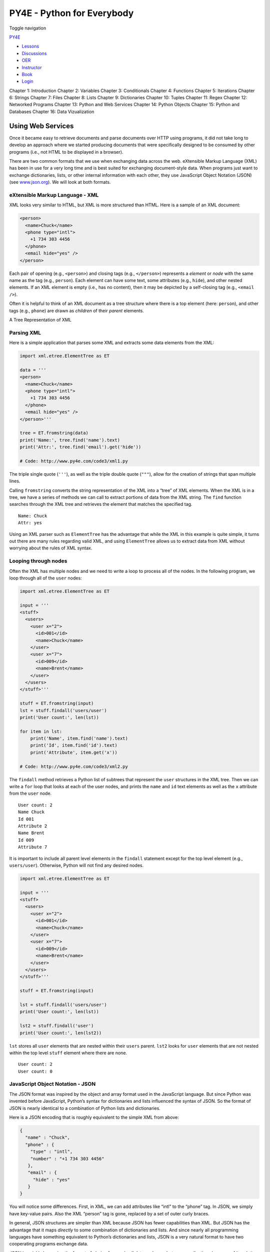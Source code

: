 ===========================
PY4E - Python for Everybody
===========================

Toggle navigation

`PY4E <https://www.py4e.com/>`__

-  `Lessons <https://www.py4e.com/lessons>`__
-  `Discussions <https://www.py4e.com/discussions>`__
-  `OER <https://www.py4e.com/materials>`__

-  `Instructor <https://online.dr-chuck.com/>`__
-  `Book <https://www.py4e.com/book>`__
-  `Login <https://www.py4e.com/login>`__

Chapter 1: Introduction Chapter 2: Variables Chapter 3: Conditionals
Chapter 4: Functions Chapter 5: Iterations Chapter 6: Strings Chapter 7:
Files Chapter 8: Lists Chapter 9: Dictionaries Chapter 10: Tuples
Chapter 11: Regex Chapter 12: Networked Programs Chapter 13: Python and
Web Services Chapter 14: Python Objects Chapter 15: Python and Databases
Chapter 16: Data Vizualization

Using Web Services
==================

Once it became easy to retrieve documents and parse documents over HTTP
using programs, it did not take long to develop an approach where we
started producing documents that were specifically designed to be
consumed by other programs (i.e., not HTML to be displayed in a
browser).

There are two common formats that we use when exchanging data across the
web. eXtensible Markup Language (XML) has been in use for a very long
time and is best suited for exchanging document-style data. When
programs just want to exchange dictionaries, lists, or other internal
information with each other, they use JavaScript Object Notation (JSON)
(see `www.json.org <https://www.json.org/>`__). We will look at both
formats.

eXtensible Markup Language - XML
--------------------------------

XML looks very similar to HTML, but XML is more structured than HTML.
Here is a sample of an XML document:

.. code:: xml

    <person>
      <name>Chuck</name>
      <phone type="intl">
        +1 734 303 4456
      </phone>
      <email hide="yes" />
    </person>

Each pair of opening (e.g., ``<person>``) and closing tags (e.g.,
``</person>``) represents a *element* or *node* with the same name as
the tag (e.g., ``person``). Each element can have some text, some
attributes (e.g., ``hide``), and other nested elements. If an XML
element is empty (i.e., has no content), then it may be depicted by a
self-closing tag (e.g., ``<email />``).

Often it is helpful to think of an XML document as a tree structure
where there is a top element (here: ``person``), and other tags (e.g.,
``phone``) are drawn as *children* of their *parent* elements.

|A Tree Representation of XML|

A Tree Representation of XML

Parsing XML
-----------

Here is a simple application that parses some XML and extracts some data
elements from the XML:

.. code:: python

    import xml.etree.ElementTree as ET

    data = '''
    <person>
      <name>Chuck</name>
      <phone type="intl">
        +1 734 303 4456
      </phone>
      <email hide="yes" />
    </person>'''

    tree = ET.fromstring(data)
    print('Name:', tree.find('name').text)
    print('Attr:', tree.find('email').get('hide'))

    # Code: http://www.py4e.com/code3/xml1.py

The triple single quote (``'''``), as well as the triple double quote
(``"""``), allow for the creation of strings that span multiple lines.

Calling ``fromstring`` converts the string representation of the XML
into a “tree” of XML elements. When the XML is in a tree, we have a
series of methods we can call to extract portions of data from the XML
string. The ``find`` function searches through the XML tree and
retrieves the element that matches the specified tag.

::

    Name: Chuck
    Attr: yes

Using an XML parser such as ``ElementTree`` has the advantage that while
the XML in this example is quite simple, it turns out there are many
rules regarding valid XML, and using ``ElementTree`` allows us to
extract data from XML without worrying about the rules of XML syntax.

Looping through nodes
---------------------

Often the XML has multiple nodes and we need to write a loop to process
all of the nodes. In the following program, we loop through all of the
``user`` nodes:

.. code:: python

    import xml.etree.ElementTree as ET

    input = '''
    <stuff>
      <users>
        <user x="2">
          <id>001</id>
          <name>Chuck</name>
        </user>
        <user x="7">
          <id>009</id>
          <name>Brent</name>
        </user>
      </users>
    </stuff>'''

    stuff = ET.fromstring(input)
    lst = stuff.findall('users/user')
    print('User count:', len(lst))

    for item in lst:
        print('Name', item.find('name').text)
        print('Id', item.find('id').text)
        print('Attribute', item.get('x'))

    # Code: http://www.py4e.com/code3/xml2.py

The ``findall`` method retrieves a Python list of subtrees that
represent the ``user`` structures in the XML tree. Then we can write a
``for`` loop that looks at each of the user nodes, and prints the
``name`` and ``id`` text elements as well as the ``x`` attribute from
the ``user`` node.

::

    User count: 2
    Name Chuck
    Id 001
    Attribute 2
    Name Brent
    Id 009
    Attribute 7

It is important to include all parent level elements in the ``findall``
statement except for the top level element (e.g., ``users/user``).
Otherwise, Python will not find any desired nodes.

.. code:: python

    import xml.etree.ElementTree as ET

    input = '''
    <stuff>
      <users>
        <user x="2">
          <id>001</id>
          <name>Chuck</name>
        </user>
        <user x="7">
          <id>009</id>
          <name>Brent</name>
        </user>
      </users>
    </stuff>'''

    stuff = ET.fromstring(input)

    lst = stuff.findall('users/user')
    print('User count:', len(lst))

    lst2 = stuff.findall('user')
    print('User count:', len(lst2))

``lst`` stores all ``user`` elements that are nested within their
``users`` parent. ``lst2`` looks for ``user`` elements that are not
nested within the top level ``stuff`` element where there are none.

::

    User count: 2
    User count: 0

JavaScript Object Notation - JSON
---------------------------------

The JSON format was inspired by the object and array format used in the
JavaScript language. But since Python was invented before JavaScript,
Python’s syntax for dictionaries and lists influenced the syntax of
JSON. So the format of JSON is nearly identical to a combination of
Python lists and dictionaries.

Here is a JSON encoding that is roughly equivalent to the simple XML
from above:

.. code:: json

    {
      "name" : "Chuck",
      "phone" : {
        "type" : "intl",
        "number" : "+1 734 303 4456"
       },
       "email" : {
         "hide" : "yes"
       }
    }

You will notice some differences. First, in XML, we can add attributes
like “intl” to the “phone” tag. In JSON, we simply have key-value pairs.
Also the XML “person” tag is gone, replaced by a set of outer curly
braces.

In general, JSON structures are simpler than XML because JSON has fewer
capabilities than XML. But JSON has the advantage that it maps
*directly* to some combination of dictionaries and lists. And since
nearly all programming languages have something equivalent to Python’s
dictionaries and lists, JSON is a very natural format to have two
cooperating programs exchange data.

JSON is quickly becoming the format of choice for nearly all data
exchange between applications because of its relative simplicity
compared to XML.

Parsing JSON
------------

We construct our JSON by nesting dictionaries and lists as needed. In
this example, we represent a list of users where each user is a set of
key-value pairs (i.e., a dictionary). So we have a list of dictionaries.

In the following program, we use the built-in ``json`` library to parse
the JSON and read through the data. Compare this closely to the
equivalent XML data and code above. The JSON has less detail, so we must
know in advance that we are getting a list and that the list is of users
and each user is a set of key-value pairs. The JSON is more succinct (an
advantage) but also is less self-describing (a disadvantage).

.. code:: python

    import json

    data = '''
    [
      { "id" : "001",
        "x" : "2",
        "name" : "Chuck"
      } ,
      { "id" : "009",
        "x" : "7",
        "name" : "Brent"
      }
    ]'''

    info = json.loads(data)
    print('User count:', len(info))

    for item in info:
        print('Name', item['name'])
        print('Id', item['id'])
        print('Attribute', item['x'])

    # Code: http://www.py4e.com/code3/json2.py

If you compare the code to extract data from the parsed JSON and XML you
will see that what we get from ``json.loads()`` is a Python list which
we traverse with a ``for`` loop, and each item within that list is a
Python dictionary. Once the JSON has been parsed, we can use the Python
index operator to extract the various bits of data for each user. We
don’t have to use the JSON library to dig through the parsed JSON, since
the returned data is simply native Python structures.

The output of this program is exactly the same as the XML version above.

::

    User count: 2
    Name Chuck
    Id 001
    Attribute 2
    Name Brent
    Id 009
    Attribute 7

In general, there is an industry trend away from XML and towards JSON
for web services. Because the JSON is simpler and more directly maps to
native data structures we already have in programming languages, the
parsing and data extraction code is usually simpler and more direct when
using JSON. But XML is more self-descriptive than JSON and so there are
some applications where XML retains an advantage. For example, most word
processors store documents internally using XML rather than JSON.

Application Programming Interfaces
----------------------------------

We now have the ability to exchange data between applications using
HyperText Transport Protocol (HTTP) and a way to represent complex data
that we are sending back and forth between these applications using
eXtensible Markup Language (XML) or JavaScript Object Notation (JSON).

The next step is to begin to define and document “contracts” between
applications using these techniques. The general name for these
application-to-application contracts is *Application Program Interfaces*
(APIs). When we use an API, generally one program makes a set of
*services* available for use by other applications and publishes the
APIs (i.e., the “rules”) that must be followed to access the services
provided by the program.

When we begin to build our programs where the functionality of our
program includes access to services provided by other programs, we call
the approach a *Service-oriented architecture* (SOA). A SOA approach is
one where our overall application makes use of the services of other
applications. A non-SOA approach is where the application is a single
standalone application which contains all of the code necessary to
implement the application.

We see many examples of SOA when we use the web. We can go to a single
web site and book air travel, hotels, and automobiles all from a single
site. The data for hotels is not stored on the airline computers.
Instead, the airline computers contact the services on the hotel
computers and retrieve the hotel data and present it to the user. When
the user agrees to make a hotel reservation using the airline site, the
airline site uses another web service on the hotel systems to actually
make the reservation. And when it comes time to charge your credit card
for the whole transaction, still other computers become involved in the
process.

|Service-oriented architecture|

Service-oriented architecture

A Service-oriented architecture has many advantages, including: (1) we
always maintain only one copy of data (this is particularly important
for things like hotel reservations where we do not want to over-commit)
and (2) the owners of the data can set the rules about the use of their
data. With these advantages, an SOA system must be carefully designed to
have good performance and meet the user’s needs.

When an application makes a set of services in its API available over
the web, we call these *web services*.

Security and API usage
----------------------

It is quite common that you need an API key to make use of a vendor’s
API. The general idea is that they want to know who is using their
services and how much each user is using. Perhaps they have free and pay
tiers of their services or have a policy that limits the number of
requests that a single individual can make during a particular time
period.

Sometimes once you get your API key, you simply include the key as part
of POST data or perhaps as a parameter on the URL when calling the API.

Other times, the vendor wants increased assurance of the source of the
requests and so they expect you to send cryptographically signed
messages using shared keys and secrets. A very common technology that is
used to sign requests over the Internet is called *OAuth*. You can read
more about the OAuth protocol at
`www.oauth.net <https://www.oauth.net/>`__.

Thankfully there are a number of convenient and free OAuth libraries so
you can avoid writing an OAuth implementation from scratch by reading
the specification. These libraries are of varying complexity and have
varying degrees of richness. The OAuth web site has information about
various OAuth libraries.

Glossary
--------

API
    Application Program Interface - A contract between applications that
    defines the patterns of interaction between two application
    components.
ElementTree
    A built-in Python library used to parse XML data.
JSON
    JavaScript Object Notation - A format that allows for the markup of
    structured data based on the syntax of JavaScript Objects.
SOA
    Service-Oriented Architecture - When an application is made of
    components connected across a network.
XML
    eXtensible Markup Language - A format that allows for the markup of
    structured data.

Application 1: Google geocoding web service
-------------------------------------------

Google has an excellent web service that allows us to make use of their
large database of geographic information. We can submit a geographical
search string like “Ann Arbor, MI” to their geocoding API and have
Google return its best guess as to where on a map we might find our
search string and tell us about the landmarks nearby.

The geocoding service is free but rate limited so you cannot make
unlimited use of the API in a commercial application. But if you have
some survey data where an end user has entered a location in a
free-format input box, you can use this API to clean up your data quite
nicely.

*When you are using a free API like Google’s geocoding API, you need to
be respectful in your use of these resources. If too many people abuse
the service, Google might drop or significantly curtail its free
service.*

You can read the online documentation for this service, but it is quite
simple and you can even test it using a browser by typing the following
URL into your browser:

`http://maps.googleapis.com/maps/api/geocode/json?address=Ann+Arbor%2C+MI <https://maps.googleapis.com/maps/api/geocode/json?address=Ann+Arbor%2C+MI>`__

Make sure to unwrap the URL and remove any spaces from the URL before
pasting it into your browser.

The following is a simple application to prompt the user for a search
string, call the Google geocoding API, and extract information from the
returned JSON.

.. code:: python

    import urllib.request, urllib.parse, urllib.error
    import json
    import ssl

    api_key = False
    # If you have a Google Places API key, enter it here
    # api_key = 'AIzaSy___IDByT70'
    # https://developers.google.com/maps/documentation/geocoding/intro

    if api_key is False:
        api_key = 42
        serviceurl = 'http://py4e-data.dr-chuck.net/json?'
    else :
        serviceurl = 'https://maps.googleapis.com/maps/api/geocode/json?'

    # Ignore SSL certificate errors
    ctx = ssl.create_default_context()
    ctx.check_hostname = False
    ctx.verify_mode = ssl.CERT_NONE

    while True:
        address = input('Enter location: ')
        if len(address) < 1: break

        parms = dict()
        parms['address'] = address
        if api_key is not False: parms['key'] = api_key
        url = serviceurl + urllib.parse.urlencode(parms)

        print('Retrieving', url)
        uh = urllib.request.urlopen(url, context=ctx)
        data = uh.read().decode()
        print('Retrieved', len(data), 'characters')

        try:
            js = json.loads(data)
        except:
            js = None

        if not js or 'status' not in js or js['status'] != 'OK':
            print('==== Failure To Retrieve ====')
            print(data)
            continue

        print(json.dumps(js, indent=4))

        lat = js['results'][0]['geometry']['location']['lat']
        lng = js['results'][0]['geometry']['location']['lng']
        print('lat', lat, 'lng', lng)
        location = js['results'][0]['formatted_address']
        print(location)

    # Code: http://www.py4e.com/code3/geojson.py

The program takes the search string and constructs a URL with the search
string as a properly encoded parameter and then uses ``urllib`` to
retrieve the text from the Google geocoding API. Unlike a fixed web
page, the data we get depends on the parameters we send and the
geographical data stored in Google’s servers.

Once we retrieve the JSON data, we parse it with the ``json`` library
and do a few checks to make sure that we received good data, then
extract the information that we are looking for.

The output of the program is as follows (some of the returned JSON has
been removed):

::

    $ python3 geojson.py
    Enter location: Ann Arbor, MI
    Retrieving http://py4e-data.dr-chuck.net/json?address=Ann+Arbor%2C+MI&key=42
    Retrieved 1736 characters

.. code:: json

    {
        "results": [
            {
                "address_components": [
                    {
                        "long_name": "Ann Arbor",
                        "short_name": "Ann Arbor",
                        "types": [
                            "locality",
                            "political"
                        ]
                    },
                    {
                        "long_name": "Washtenaw County",
                        "short_name": "Washtenaw County",
                        "types": [
                            "administrative_area_level_2",
                            "political"
                        ]
                    },
                    {
                        "long_name": "Michigan",
                        "short_name": "MI",
                        "types": [
                            "administrative_area_level_1",
                            "political"
                        ]
                    },
                    {
                        "long_name": "United States",
                        "short_name": "US",
                        "types": [
                            "country",
                            "political"
                        ]
                    }
                ],
                "formatted_address": "Ann Arbor, MI, USA",
                "geometry": {
                    "bounds": {
                        "northeast": {
                            "lat": 42.3239728,
                            "lng": -83.6758069
                        },
                        "southwest": {
                            "lat": 42.222668,
                            "lng": -83.799572
                        }
                    },
                    "location": {
                        "lat": 42.2808256,
                        "lng": -83.7430378
                    },
                    "location_type": "APPROXIMATE",
                    "viewport": {
                        "northeast": {
                            "lat": 42.3239728,
                            "lng": -83.6758069
                        },
                        "southwest": {
                            "lat": 42.222668,
                            "lng": -83.799572
                        }
                    }
                },
                "place_id": "ChIJMx9D1A2wPIgR4rXIhkb5Cds",
                "types": [
                    "locality",
                    "political"
                ]
            }
        ],
        "status": "OK"
    }
    lat 42.2808256 lng -83.7430378
    Ann Arbor, MI, USA

::

    Enter location:

You can download
`www.py4e.com/code3/geoxml.py <https://www.py4e.com/code3/geoxml.py>`__
to explore the XML variant of the Google geocoding API.

**Exercise 1: Change either**
`**geojson.py** <https://www.py4e.com/code3/geojson.py>`__ **or**
`**geoxml.py** <https://www.py4e.com/code3/geoxml.py>`__ **to print out
the two-character country code from the retrieved data. Add error
checking so your program does not traceback if the country code is not
there. Once you have it working, search for “Atlantic Ocean” and make
sure it can handle locations that are not in any country.**

Application 2: Twitter
----------------------

As the Twitter API became increasingly valuable, Twitter went from an
open and public API to an API that required the use of OAuth signatures
on each API request.

For this next sample program, download the files *twurl.py*,
*hidden.py*, *oauth.py*, and *twitter1.py* from
`www.py4e.com/code <https://www.py4e.com/code3>`__ and put them all in a
folder on your computer.

To make use of these programs you will need to have a Twitter account,
and authorize your Python code as an application, set up a key, secret,
token and token secret. You will edit the file *hidden.py* and put these
four strings into the appropriate variables in the file:

.. code:: python

    # Keep this file separate

    # https://apps.twitter.com/
    # Create new App and get the four strings

    def oauth():
        return {"consumer_key": "h7Lu...Ng",
                "consumer_secret": "dNKenAC3New...mmn7Q",
                "token_key": "10185562-eibxCp9n2...P4GEQQOSGI",
                "token_secret": "H0ycCFemmC4wyf1...qoIpBo"}

    # Code: http://www.py4e.com/code3/hidden.py

The Twitter web service are accessed using a URL like this:

https://api.twitter.com/1.1/statuses/user_timeline.json

But once all of the security information has been added, the URL will
look more like:

::

    https://api.twitter.com/1.1/statuses/user_timeline.json?count=2
    &oauth_version=1.0&oauth_token=101...SGI&screen_name=drchuck
    &oauth_nonce=09239679&oauth_timestamp=1380395644
    &oauth_signature=rLK...BoD&oauth_consumer_key=h7Lu...GNg
    &oauth_signature_method=HMAC-SHA1

You can read the OAuth specification if you want to know more about the
meaning of the various parameters that are added to meet the security
requirements of OAuth.

For the programs we run with Twitter, we hide all the complexity in the
files *oauth.py* and *twurl.py*. We simply set the secrets in
*hidden.py* and then send the desired URL to the *twurl.augment()*
function and the library code adds all the necessary parameters to the
URL for us.

This program retrieves the timeline for a particular Twitter user and
returns it to us in JSON format in a string. We simply print the first
250 characters of the string:

.. code:: python

    import urllib.request, urllib.parse, urllib.error
    import twurl
    import ssl

    # https://apps.twitter.com/
    # Create App and get the four strings, put them in hidden.py

    TWITTER_URL = 'https://api.twitter.com/1.1/statuses/user_timeline.json'

    # Ignore SSL certificate errors
    ctx = ssl.create_default_context()
    ctx.check_hostname = False
    ctx.verify_mode = ssl.CERT_NONE

    while True:
        print('')
        acct = input('Enter Twitter Account:')
        if (len(acct) < 1): break
        url = twurl.augment(TWITTER_URL,
                            {'screen_name': acct, 'count': '2'})
        print('Retrieving', url)
        connection = urllib.request.urlopen(url, context=ctx)
        data = connection.read().decode()
        print(data[:250])
        headers = dict(connection.getheaders())
        # print headers
        print('Remaining', headers['x-rate-limit-remaining'])

    # Code: http://www.py4e.com/code3/twitter1.py

When the program runs it produces the following output:

::

    Enter Twitter Account:drchuck
    Retrieving https://api.twitter.com/1.1/ ...
    [{"created_at":"Sat Sep 28 17:30:25 +0000 2013","
    id":384007200990982144,"id_str":"384007200990982144",
    "text":"RT @fixpert: See how the Dutch handle traffic
    intersections: http:\/\/t.co\/tIiVWtEhj4\n#brilliant",
    "source":"web","truncated":false,"in_rep
    Remaining 178

    Enter Twitter Account:fixpert
    Retrieving https://api.twitter.com/1.1/ ...
    [{"created_at":"Sat Sep 28 18:03:56 +0000 2013",
    "id":384015634108919808,"id_str":"384015634108919808",
    "text":"3 months after my freak bocce ball accident,
    my wedding ring fits again! :)\n\nhttps:\/\/t.co\/2XmHPx7kgX",
    "source":"web","truncated":false,
    Remaining 177

    Enter Twitter Account:

Along with the returned timeline data, Twitter also returns metadata
about the request in the HTTP response headers. One header in
particular, ``x-rate-limit-remaining``, informs us how many more
requests we can make before we will be shut off for a short time period.
You can see that our remaining retrievals drop by one each time we make
a request to the API.

In the following example, we retrieve a user’s Twitter friends, parse
the returned JSON, and extract some of the information about the
friends. We also dump the JSON after parsing and “pretty-print” it with
an indent of four characters to allow us to pore through the data when
we want to extract more fields.

.. code:: python

    import urllib.request, urllib.parse, urllib.error
    import twurl
    import json
    import ssl

    # https://apps.twitter.com/
    # Create App and get the four strings, put them in hidden.py

    TWITTER_URL = 'https://api.twitter.com/1.1/friends/list.json'

    # Ignore SSL certificate errors
    ctx = ssl.create_default_context()
    ctx.check_hostname = False
    ctx.verify_mode = ssl.CERT_NONE

    while True:
        print('')
        acct = input('Enter Twitter Account:')
        if (len(acct) < 1): break
        url = twurl.augment(TWITTER_URL,
                            {'screen_name': acct, 'count': '5'})
        print('Retrieving', url)
        connection = urllib.request.urlopen(url, context=ctx)
        data = connection.read().decode()

        js = json.loads(data)
        print(json.dumps(js, indent=2))

        headers = dict(connection.getheaders())
        print('Remaining', headers['x-rate-limit-remaining'])

        for u in js['users']:
            print(u['screen_name'])
            if 'status' not in u:
                print('   * No status found')
                continue
            s = u['status']['text']
            print('  ', s[:50])

    # Code: http://www.py4e.com/code3/twitter2.py

Since the JSON becomes a set of nested Python lists and dictionaries, we
can use a combination of the index operation and ``for`` loops to wander
through the returned data structures with very little Python code.

The output of the program looks as follows (some of the data items are
shortened to fit on the page):

::

    Enter Twitter Account:drchuck
    Retrieving https://api.twitter.com/1.1/friends ...
    Remaining 14

.. code:: json

    {
      "next_cursor": 1444171224491980205,
      "users": [
        {
          "id": 662433,
          "followers_count": 28725,
          "status": {
            "text": "@jazzychad I just bought one .__.",
            "created_at": "Fri Sep 20 08:36:34 +0000 2013",
            "retweeted": false,
          },
          "location": "San Francisco, California",
          "screen_name": "leahculver",
          "name": "Leah Culver",
        },
        {
          "id": 40426722,
          "followers_count": 2635,
          "status": {
            "text": "RT @WSJ: Big employers like Google ...",
            "created_at": "Sat Sep 28 19:36:37 +0000 2013",
          },
          "location": "Victoria Canada",
          "screen_name": "_valeriei",
          "name": "Valerie Irvine",
        }
      ],
     "next_cursor_str": "1444171224491980205"
    }

::

    leahculver
       @jazzychad I just bought one .__.
    _valeriei
       RT @WSJ: Big employers like Google, AT&amp;T are h
    ericbollens
       RT @lukew: sneak peek: my LONG take on the good &a
    halherzog
       Learning Objects is 10. We had a cake with the LO,
    scweeker
       @DeviceLabDC love it! Now where so I get that "etc

    Enter Twitter Account:

The last bit of the output is where we see the for loop reading the five
most recent “friends” of the *@drchuck* Twitter account and printing the
most recent status for each friend. There is a great deal more data
available in the returned JSON. If you look in the output of the
program, you can also see that the “find the friends” of a particular
account has a different rate limitation than the number of timeline
queries we are allowed to run per time period.

These secure API keys allow Twitter to have solid confidence that they
know who is using their API and data and at what level. The
rate-limiting approach allows us to do simple, personal data retrievals
but does not allow us to build a product that pulls data from their API
millions of times per day.

--------------

If you find a mistake in this book, feel free to send me a fix using
`Github <https://github.com/csev/py4e/tree/master/book3>`__.

.. |A Tree Representation of XML| image:: ./chap13_files/xml-tree.svg
.. |Service-oriented architecture| image:: ./chap13_files/soa.svg
